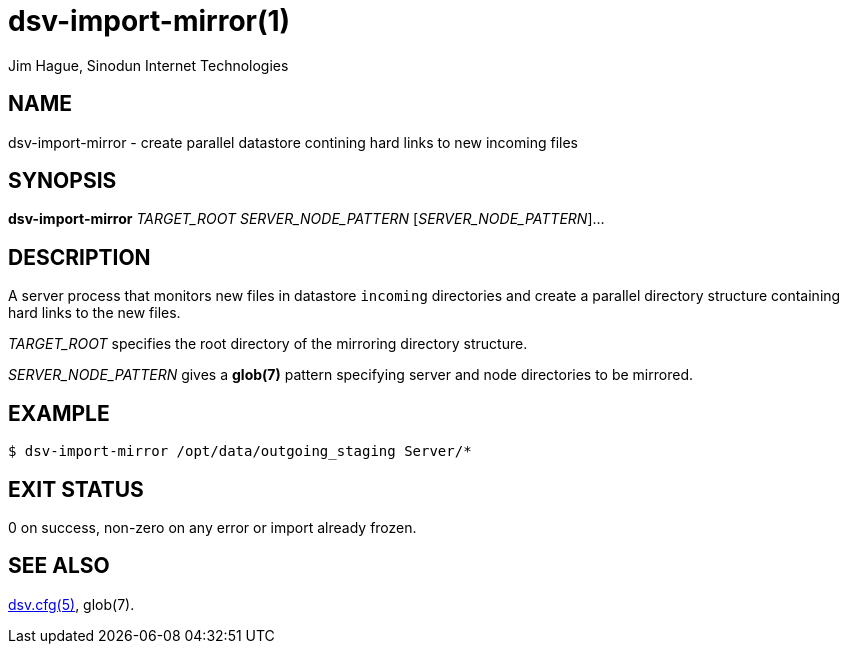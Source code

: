 = dsv-import-mirror(1)
Jim Hague, Sinodun Internet Technologies
:manmanual: DNS-STATS-VISUALIZER
:mansource: DNS-STATS-VISUALIZER
:man-linkstyle: blue R <>

== NAME

dsv-import-mirror - create parallel datastore contining hard links to new incoming files

== SYNOPSIS

*dsv-import-mirror* _TARGET_ROOT_ _SERVER_NODE_PATTERN_ [_SERVER_NODE_PATTERN_]...

== DESCRIPTION

A server process that monitors new files in datastore `incoming` directories and
create a parallel directory structure containing hard links to the new files.

_TARGET_ROOT_ specifies the root directory of the mirroring directory structure.

_SERVER_NODE_PATTERN_ gives a *glob(7)* pattern specifying server
and node directories to be mirrored.

== EXAMPLE

----
$ dsv-import-mirror /opt/data/outgoing_staging Server/*
----

== EXIT STATUS

0 on success, non-zero on any error or import already frozen.

== SEE ALSO

link:dsv.cfg.adoc[dsv.cfg(5)],
glob(7).
